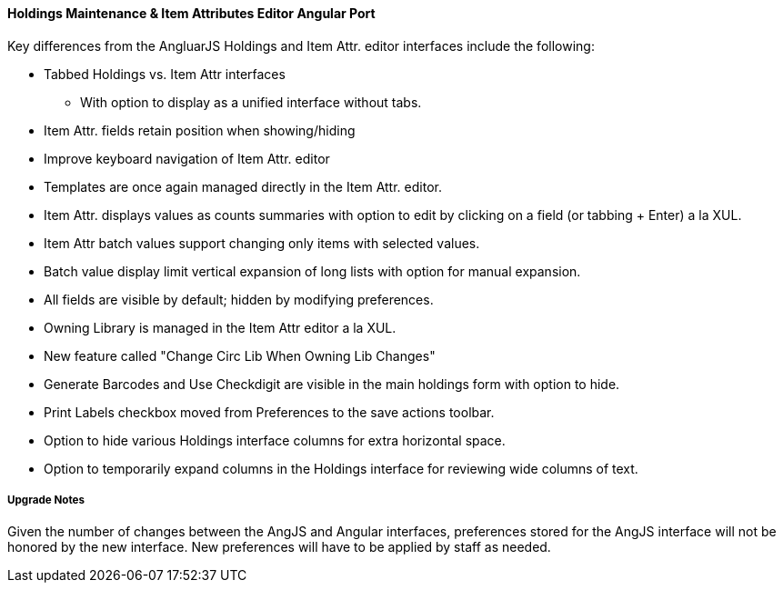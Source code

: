 Holdings Maintenance & Item Attributes Editor Angular Port
^^^^^^^^^^^^^^^^^^^^^^^^^^^^^^^^^^^^^^^^^^^^^^^^^^^^^^^^^^

Key differences from the AngluarJS Holdings and Item Attr. editor 
interfaces include the following:

* Tabbed Holdings vs. Item Attr interfaces
** With option to display as a unified interface without tabs.
* Item Attr. fields retain position when showing/hiding
* Improve keyboard navigation of Item Attr. editor
* Templates are once again managed directly in the Item Attr. editor.
* Item Attr. displays values as counts summaries with option to edit by
  clicking on a field (or tabbing + Enter) a la XUL.
* Item Attr batch values support changing only items with selected values.
* Batch value display limit vertical expansion of long lists with option for 
  manual expansion.
* All fields are visible by default; hidden by modifying preferences. 
* Owning Library is managed in the Item Attr editor a la XUL.
* New feature called "Change Circ Lib When Owning Lib Changes"
* Generate Barcodes and Use Checkdigit are visible in the main holdings
  form with option to hide.
* Print Labels checkbox moved from Preferences to the save actions toolbar.
* Option to hide various Holdings interface columns for extra horizontal space.
* Option to temporarily expand columns in the Holdings interface for reviewing
  wide columns of text.

Upgrade Notes
+++++++++++++

Given the number of changes between the AngJS and Angular interfaces,
preferences stored for the AngJS interface will not be honored by the
new interface.  New preferences will have to be applied by staff as
needed.

